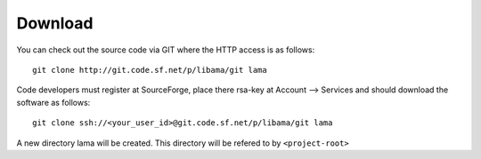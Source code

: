 Download
========

You can check out the source code via GIT where the HTTP access is as follows:

::

    git clone http://git.code.sf.net/p/libama/git lama

Code developers must register at SourceForge, place there rsa-key at Account --> Services
and should download the software as follows::
   
   git clone ssh://<your_user_id>@git.code.sf.net/p/libama/git lama

A new directory lama will be created. This directory will be refered to by ``<project-root>``


